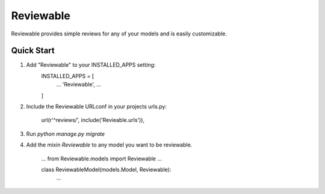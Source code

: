 ==========
Reviewable
==========
Reviewable provides simple reviews for any of your models and is easily customizable.

Quick Start
-----------
1. Add "Reviewable" to your INSTALLED_APPS setting:
    INSTALLED_APPS = [
        ...
        'Reviewable',
        ...
    ]

2. Include the Reviewable URLconf in your projects urls.py:

    url(r'^reviews/', include('Revieable.urls')),

3. Run `python manage.py migrate`

4. Add the mixin `Reviewable` to any model you want to be reviewable.

        ...
        from Reviewable.models import Reviewable
        ...

        class ReviewableModel(models.Model, Reviewable):
            ...